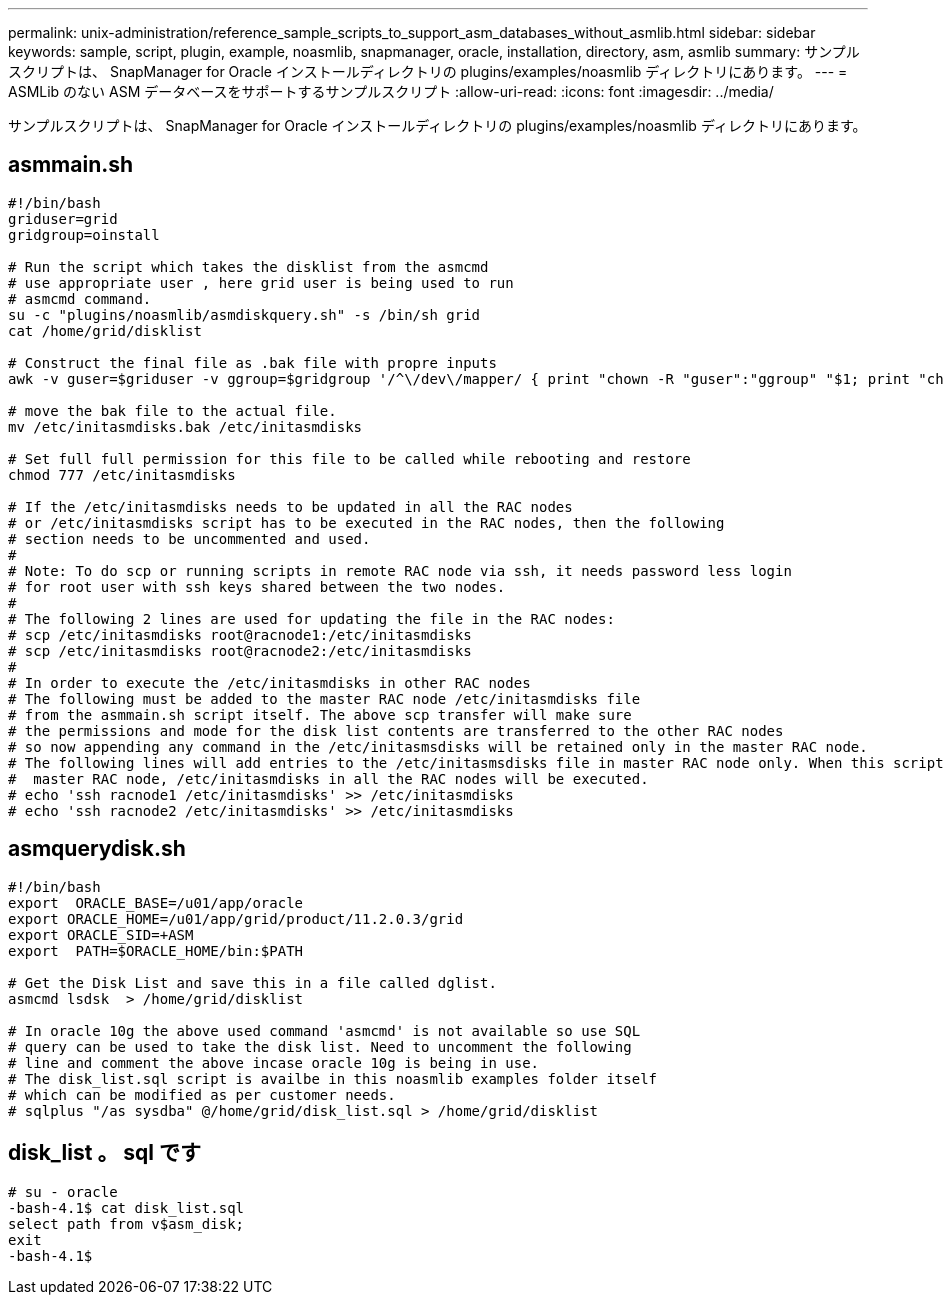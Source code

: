 ---
permalink: unix-administration/reference_sample_scripts_to_support_asm_databases_without_asmlib.html 
sidebar: sidebar 
keywords: sample, script, plugin, example, noasmlib, snapmanager, oracle, installation, directory, asm, asmlib 
summary: サンプルスクリプトは、 SnapManager for Oracle インストールディレクトリの plugins/examples/noasmlib ディレクトリにあります。 
---
= ASMLib のない ASM データベースをサポートするサンプルスクリプト
:allow-uri-read: 
:icons: font
:imagesdir: ../media/


[role="lead"]
サンプルスクリプトは、 SnapManager for Oracle インストールディレクトリの plugins/examples/noasmlib ディレクトリにあります。



== asmmain.sh

[listing]
----
#!/bin/bash
griduser=grid
gridgroup=oinstall

# Run the script which takes the disklist from the asmcmd
# use appropriate user , here grid user is being used to run
# asmcmd command.
su -c "plugins/noasmlib/asmdiskquery.sh" -s /bin/sh grid
cat /home/grid/disklist

# Construct the final file as .bak file with propre inputs
awk -v guser=$griduser -v ggroup=$gridgroup '/^\/dev\/mapper/ { print "chown -R "guser":"ggroup" "$1; print "chmod 777 " $1; }' /home/grid/disklist > /etc/initasmdisks.bak

# move the bak file to the actual file.
mv /etc/initasmdisks.bak /etc/initasmdisks

# Set full full permission for this file to be called while rebooting and restore
chmod 777 /etc/initasmdisks

# If the /etc/initasmdisks needs to be updated in all the RAC nodes
# or /etc/initasmdisks script has to be executed in the RAC nodes, then the following
# section needs to be uncommented and used.
#
# Note: To do scp or running scripts in remote RAC node via ssh, it needs password less login
# for root user with ssh keys shared between the two nodes.
#
# The following 2 lines are used for updating the file in the RAC nodes:
# scp /etc/initasmdisks root@racnode1:/etc/initasmdisks
# scp /etc/initasmdisks root@racnode2:/etc/initasmdisks
#
# In order to execute the /etc/initasmdisks in other RAC nodes
# The following must be added to the master RAC node /etc/initasmdisks file
# from the asmmain.sh script itself. The above scp transfer will make sure
# the permissions and mode for the disk list contents are transferred to the other RAC nodes
# so now appending any command in the /etc/initasmsdisks will be retained only in the master RAC node.
# The following lines will add entries to the /etc/initasmsdisks file in master RAC node only. When this script is executed
#  master RAC node, /etc/initasmdisks in all the RAC nodes will be executed.
# echo 'ssh racnode1 /etc/initasmdisks' >> /etc/initasmdisks
# echo 'ssh racnode2 /etc/initasmdisks' >> /etc/initasmdisks
----


== asmquerydisk.sh

[listing]
----
#!/bin/bash
export  ORACLE_BASE=/u01/app/oracle
export ORACLE_HOME=/u01/app/grid/product/11.2.0.3/grid
export ORACLE_SID=+ASM
export  PATH=$ORACLE_HOME/bin:$PATH

# Get the Disk List and save this in a file called dglist.
asmcmd lsdsk  > /home/grid/disklist

# In oracle 10g the above used command 'asmcmd' is not available so use SQL
# query can be used to take the disk list. Need to uncomment the following
# line and comment the above incase oracle 10g is being in use.
# The disk_list.sql script is availbe in this noasmlib examples folder itself
# which can be modified as per customer needs.
# sqlplus "/as sysdba" @/home/grid/disk_list.sql > /home/grid/disklist
----


== disk_list 。 sql です

[listing]
----
# su - oracle
-bash-4.1$ cat disk_list.sql
select path from v$asm_disk;
exit
-bash-4.1$
----
